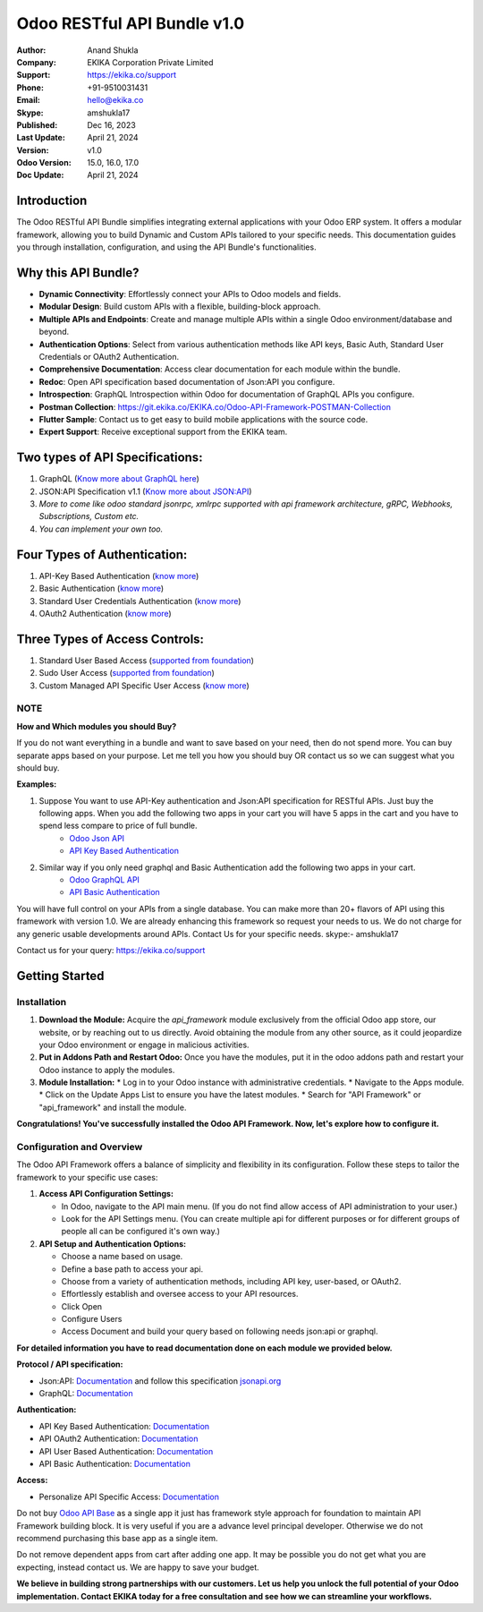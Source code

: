 Odoo RESTful API Bundle v1.0
============================

:Author: Anand Shukla
:Company: EKIKA Corporation Private Limited
:Support: https://ekika.co/support
:Phone: +91-9510031431
:Email: hello@ekika.co
:Skype: amshukla17
:Published: Dec 16, 2023
:Last Update: April 21, 2024
:Version: v1.0
:Odoo Version: 15.0, 16.0, 17.0
:Doc Update: April 21, 2024

Introduction
------------
The Odoo RESTful API Bundle simplifies integrating external applications with your Odoo ERP system. It offers a modular framework, allowing you to build Dynamic and Custom APIs tailored to your specific needs. This documentation guides you through installation, configuration, and using the API Bundle's functionalities.


Why this API Bundle?
--------------------

* **Dynamic Connectivity**: Effortlessly connect your APIs to Odoo models and fields.
* **Modular Design**: Build custom APIs with a flexible, building-block approach.
* **Multiple APIs and Endpoints**: Create and manage multiple APIs within a single Odoo environment/database and beyond.
* **Authentication Options**: Select from various authentication methods like API keys, Basic Auth, Standard User Credentials or OAuth2 Authentication.
* **Comprehensive Documentation**: Access clear documentation for each module within the bundle.
* **Redoc**: Open API specification based documentation of Json:API you configure.
* **Introspection**: GraphQL Introspection within Odoo for documentation of GraphQL APIs you configure.
* **Postman Collection**: https://git.ekika.co/EKIKA.co/Odoo-API-Framework-POSTMAN-Collection
* **Flutter Sample**: Contact us to get easy to build mobile applications with the source code.
* **Expert Support**: Receive exceptional support from the EKIKA team.

Two types of API Specifications:
--------------------------------

1. GraphQL (`Know more about GraphQL here <https://apps.odoo.com/apps/modules/17.0/easy_graphql/>`_)
2. JSON:API Specification v1.1 (`Know more about JSON:API <https://apps.odoo.com/apps/modules/17.0/easy_jsonapi/>`_)
3. *More to come like odoo standard jsonrpc, xmlrpc supported with api framework architecture, gRPC, Webhooks, Subscriptions, Custom etc.*
4. *You can implement your own too.*

Four Types of Authentication:
-----------------------------

1. API-Key Based Authentication (`know more <https://apps.odoo.com/apps/modules/17.0/api_auth_apikey/>`_)
2. Basic Authentication (`know more <https://apps.odoo.com/apps/modules/17.0/api_auth_basic/>`_)
3. Standard User Credentials Authentication (`know more <https://apps.odoo.com/apps/modules/17.0/api_auth_apiuser/>`_)
4. OAuth2 Authentication (`know more <https://apps.odoo.com/apps/modules/17.0/api_auth_oauth2/>`_)

Three Types of Access Controls:
-------------------------------

1. Standard User Based Access (`supported from foundation <https://apps.odoo.com/apps/modules/17.0/api_framework_base/>`_)
2. Sudo User Access (`supported from foundation <https://apps.odoo.com/apps/modules/17.0/api_framework_base/>`_)
3. Custom Managed API Specific User Access (`know more <https://apps.odoo.com/apps/modules/17.0/api_resource_access/>`_)


NOTE
~~~~

**How and Which modules you should Buy?**

If you do not want everything in a bundle and want to save based on your need, then do not spend more. You can buy separate apps based on your purpose. Let me tell you how you should buy OR contact us so we can suggest what you should buy.

**Examples:**

1. Suppose You want to use API-Key authentication and Json:API specification for RESTful APIs. Just buy the following apps. When you add the following two apps in your cart you will have 5 apps in the cart and you have to spend less compare to price of full bundle.
    * `Odoo Json API <https://apps.odoo.com/apps/modules/17.0/easy_jsonapi/>`_
    * `API Key Based Authentication <https://apps.odoo.com/apps/modules/17.0/api_auth_apikey/>`_

2. Similar way if you only need graphql and Basic Authentication add the following two apps in your cart.
    * `Odoo GraphQL API <https://apps.odoo.com/apps/modules/17.0/easy_graphql/>`_
    * `API Basic Authentication <https://apps.odoo.com/apps/modules/17.0/api_auth_basic/>`_

You will have full control on your APIs from a single database. You can make more than 20+ flavors of API using this framework with version 1.0. We are already enhancing this framework so request your needs to us. We do not charge for any generic usable developments around APIs. Contact Us for your specific needs. skype:- amshukla17

Contact us for your query: https://ekika.co/support

Getting Started
---------------

Installation
~~~~~~~~~~~~

1. **Download the Module:**
   Acquire the `api_framework` module exclusively from the official Odoo app store, our website, or by reaching out to us directly. Avoid obtaining the module from any other source, as it could jeopardize your Odoo environment or engage in malicious activities.

2. **Put in Addons Path and Restart Odoo:**
   Once you have the modules, put it in the odoo addons path and restart your Odoo instance to apply the modules.

3. **Module Installation:**
   * Log in to your Odoo instance with administrative credentials.
   * Navigate to the Apps module.
   * Click on the Update Apps List to ensure you have the latest modules.
   * Search for "API Framework" or "api_framework" and install the module.

**Congratulations! You've successfully installed the Odoo API Framework. Now, let's explore how to configure it.**

Configuration and Overview
~~~~~~~~~~~~~~~~~~~~~~~~~~

The Odoo API Framework offers a balance of simplicity and flexibility in its configuration. Follow these steps to tailor the framework to your specific use cases:

1. **Access API Configuration Settings:**

   * In Odoo, navigate to the API main menu. (If you do not find allow access of API administration to your user.)
   * Look for the API Settings menu. (You can create multiple api for different purposes or for different groups of people all can be configured it's own way.)

2. **API Setup and Authentication Options:**

   * Choose a name based on usage.
   * Define a base path to access your api.
   * Choose from a variety of authentication methods, including API key, user-based, or OAuth2.
   * Effortlessly establish and oversee access to your API resources.
   * Click Open
   * Configure Users
   * Access Document and build your query based on following needs json:api or graphql.

**For detailed information you have to read documentation done on each module we provided below.**

**Protocol / API specification:**

* Json:API: `Documentation <https://apps.odoo.com/apps/modules/17.0/easy_jsonapi>`_ and follow this specification `jsonapi.org <https://jsonapi.org/format/>`_
* GraphQL: `Documentation <https://apps.odoo.com/apps/modules/17.0/easy_graphql>`_

**Authentication:**

* API Key Based Authentication: `Documentation <https://apps.odoo.com/apps/modules/17.0/api_auth_apikey>`_
* API OAuth2 Authentication: `Documentation <https://apps.odoo.com/apps/modules/17.0/api_auth_oauth2>`_
* API User Based Authentication: `Documentation <https://apps.odoo.com/apps/modules/17.0/api_auth_apiuser>`_
* API Basic Authentication: `Documentation <https://apps.odoo.com/apps/modules/17.0/api_auth_basic>`_

**Access:**

* Personalize API Specific Access: `Documentation <https://apps.odoo.com/apps/modules/17.0/api_resource_access/>`_

Do not buy `Odoo API Base <https://apps.odoo.com/apps/modules/17.0/api_framework_base/>`_ as a single app it just has framework style approach for foundation to maintain API Framework building block. It is very useful if you are a advance level principal developer. Otherwise we do not recommend purchasing this base app as a single item.

Do not remove dependent apps from cart after adding one app. It may be possible you do not get what you are expecting, instead contact us. We are happy to save your budget.

**We believe in building strong partnerships with our customers. Let us help you unlock the full potential of your Odoo implementation. Contact EKIKA today for a free consultation and see how we can streamline your workflows.**
